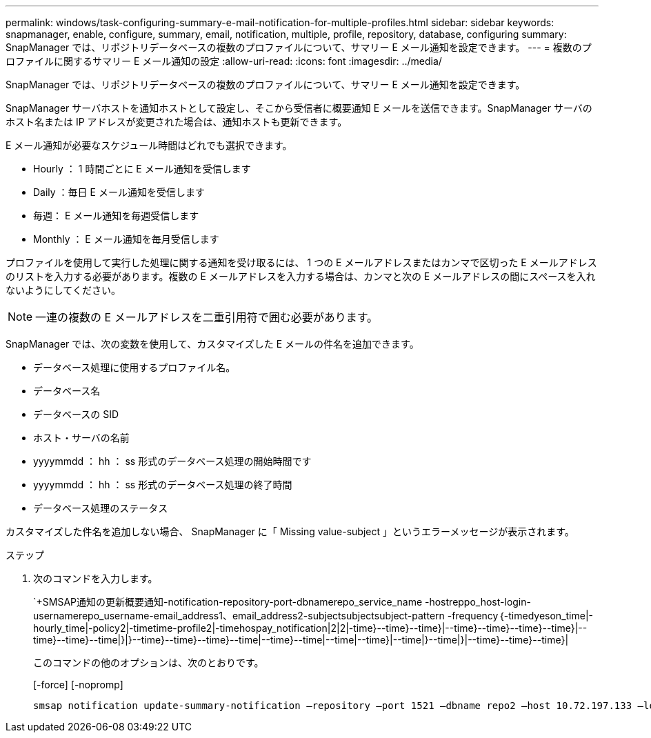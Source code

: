 ---
permalink: windows/task-configuring-summary-e-mail-notification-for-multiple-profiles.html 
sidebar: sidebar 
keywords: snapmanager, enable, configure, summary, email, notification, multiple, profile, repository, database, configuring 
summary: SnapManager では、リポジトリデータベースの複数のプロファイルについて、サマリー E メール通知を設定できます。 
---
= 複数のプロファイルに関するサマリー E メール通知の設定
:allow-uri-read: 
:icons: font
:imagesdir: ../media/


[role="lead"]
SnapManager では、リポジトリデータベースの複数のプロファイルについて、サマリー E メール通知を設定できます。

SnapManager サーバホストを通知ホストとして設定し、そこから受信者に概要通知 E メールを送信できます。SnapManager サーバのホスト名または IP アドレスが変更された場合は、通知ホストも更新できます。

E メール通知が必要なスケジュール時間はどれでも選択できます。

* Hourly ： 1 時間ごとに E メール通知を受信します
* Daily ：毎日 E メール通知を受信します
* 毎週： E メール通知を毎週受信します
* Monthly ： E メール通知を毎月受信します


プロファイルを使用して実行した処理に関する通知を受け取るには、 1 つの E メールアドレスまたはカンマで区切った E メールアドレスのリストを入力する必要があります。複数の E メールアドレスを入力する場合は、カンマと次の E メールアドレスの間にスペースを入れないようにしてください。


NOTE: 一連の複数の E メールアドレスを二重引用符で囲む必要があります。

SnapManager では、次の変数を使用して、カスタマイズした E メールの件名を追加できます。

* データベース処理に使用するプロファイル名。
* データベース名
* データベースの SID
* ホスト・サーバの名前
* yyyymmdd ： hh ： ss 形式のデータベース処理の開始時間です
* yyyymmdd ： hh ： ss 形式のデータベース処理の終了時間
* データベース処理のステータス


カスタマイズした件名を追加しない場合、 SnapManager に「 Missing value-subject 」というエラーメッセージが表示されます。

.ステップ
. 次のコマンドを入力します。
+
`+SMSAP通知の更新概要通知-notification-repository-port-dbnamerepo_service_name -hostreppo_host-login-usernamerepo_username-email_address1、email_address2-subjectsubjectsubject-pattern -frequency｛-timedyeson_time|-hourly_time|-policy2|-timetime-profile2|-timehospay_notification|2|2|-time}--time}--time}|--time}--time}--time}--time}|--time}--time}--time|}|}--time}--time}--time}--time|--time}--time|--time|--time}|--time|}--time|}|--time}--time}--time}|

+
このコマンドの他のオプションは、次のとおりです。

+
[-force] [-nopromp]

+
[quiet | -verbose]
----

smsap notification update-summary-notification –repository –port 1521 –dbname repo2 –host 10.72.197.133 –login –username oba5 –email-address admin@org.com –subject success –frequency -daily -time 19:30:45 –profiles sales1 -notification-host wales
----

